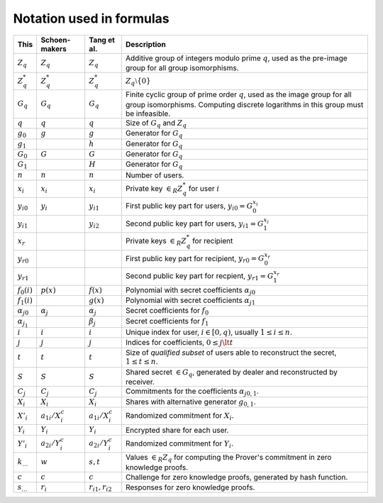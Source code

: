 Notation used in formulas
=========================

.. list-table::
   :header-rows: 1
   :widths: auto

   * - This
     - Schoen-makers
     - Tang et al.
     - Description

   * - :math:`Z_q`
     - :math:`Z_q`
     - :math:`Z_q`
     - Additive group of integers modulo prime :math:`q`,
       used as the pre-image group for all group isomorphisms.

   * - :math:`Z_q^*`
     - :math:`Z_q^*`
     - :math:`Z_q^*`
     - :math:`Z_q \setminus \{0\}`

   * - :math:`G_q`
     - :math:`G_q`
     - :math:`G_q`
     - Finite cyclic group of prime order :math:`q`, used as the image group for all group isomorphisms.
       Computing discrete logarithms in this group must be infeasible.

   * - :math:`q`
     - :math:`q`
     - :math:`q`
     - Size of :math:`G_q` and :math:`Z_q`

   * - :math:`g_0`
     - :math:`g`
     - :math:`g`
     - Generator for :math:`G_q`

   * - :math:`g_1`
     -
     - :math:`h`
     - Generator for :math:`G_q`

   * - :math:`G_0`
     - :math:`G`
     - :math:`G`
     - Generator for :math:`G_q`

   * - :math:`G_1`
     -
     - :math:`H`
     - Generator for :math:`G_q`

   * - :math:`n`
     - :math:`n`
     - :math:`n`
     - Number of users.

   * - :math:`x_i`
     - :math:`x_i`
     - :math:`x_i`
     - Private key :math:`\in_R Z_q^*` for user :math:`i`

   * - :math:`{y_i}_0`
     - :math:`y_i`
     - :math:`y_{i1}`
     - First public key part for users, :math:`{y_i}_0 = G_0^{x_i}`

   * - :math:`{y_i}_1`
     -
     - :math:`y_{i2}`
     - Second public key part for users, :math:`{y_i}_1 = G_1^{x_i}`

   * - :math:`x_r`
     -
     -
     - Private keys :math:`\in_R Z_q^*` for recipient

   * - :math:`{y_r}_0`
     -
     -
     - First public key part for recipient, :math:`{y_r}_0 = G_0^{x_r}`

   * - :math:`{y_r}_1`
     -
     -
     - Second public key part for recpient, :math:`{y_r}_1 = G_1^{x_r}`

   * - :math:`f_0(i)`
     - :math:`p(x)`
     - :math:`f(x)`
     - Polynomial with secret coefficients :math:`{\alpha_j}_0`

   * - :math:`f_1(i)`
     -
     - :math:`g(x)`
     - Polynomial with secret coefficients :math:`{\alpha_j}_1`

   * - :math:`{\alpha_j}_0`
     - :math:`\alpha_j`
     - :math:`\alpha_j`
     - Secret coefficients for :math:`f_0`

   * - :math:`\alpha_{j_1}`
     -
     - :math:`\beta_j`
     - Secret coefficients for :math:`f_1`

   * - :math:`i`
     - :math:`i`
     - :math:`i`
     - Unique index for user, :math:`i \in [0,q)`, usually :math:`1 \leq i \leq n`.

   * - :math:`j`
     - :math:`j`
     - :math:`j`
     - Indices for coefficients, :math:`0 \leq j \lt t`

   * - :math:`t`
     - :math:`t`
     - :math:`t`
     - Size of *qualified subset* of users able to reconstruct the secret, :math:`1 \leq t \leq n`.

   * - :math:`S`
     - :math:`S`
     - :math:`S`
     - Shared secret :math:`\in G_q`, generated by dealer and reconstructed by receiver.

   * - :math:`C_j`
     - :math:`C_j`
     - :math:`C_j`
     - Commitments for the coefficients :math:`{\alpha_j}_{0,1}`.

   * - :math:`X_i`
     - :math:`X_i`
     - :math:`X_i`
     - Shares with alternative generator :math:`g_{0,1}`.

   * - :math:`X'_i`
     - :math:`a_{1i}/X_i^c`
     - :math:`a_{1i}/X_i^c`
     - Randomized commitment for :math:`X_i`.

   * - :math:`Y_i`
     - :math:`Y_i`
     - :math:`Y_i`
     - Encrypted share for each user.

   * - :math:`Y'_i`
     - :math:`a_{2i}/Y_i^c`
     - :math:`a_{2i}/Y_i^c`
     - Randomized commitment for :math:`Y_i`.


   * - :math:`k_…`
     - :math:`w`
     - :math:`s,t`
     - Values :math:`\in_R Z_q` for computing the Prover's commitment in zero knowledge proofs.

   * - :math:`c`
     - :math:`c`
     - :math:`c`
     - Challenge for zero knowledge proofs, generated by hash function.

   * - :math:`s_…`
     - :math:`r_i`
     - :math:`r_{i1},r_{i2}`
     - Responses for zero knowledge proofs.

